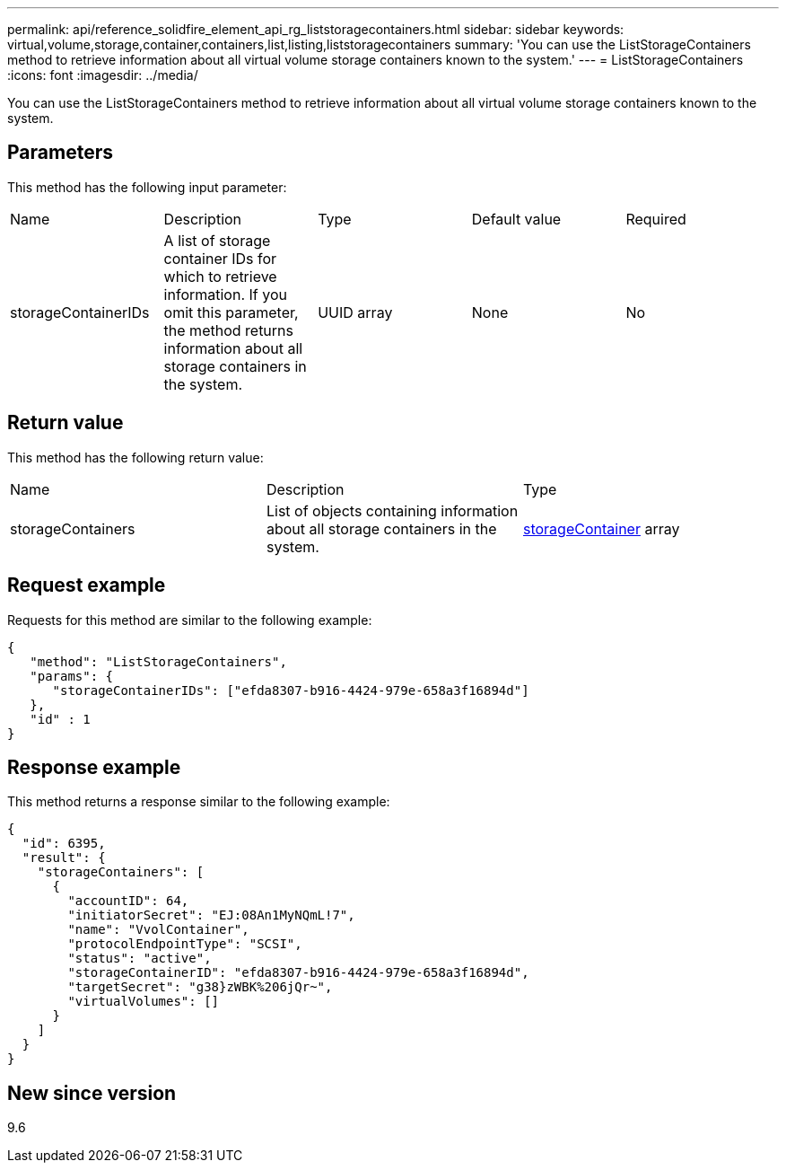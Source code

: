 ---
permalink: api/reference_solidfire_element_api_rg_liststoragecontainers.html
sidebar: sidebar
keywords: virtual,volume,storage,container,containers,list,listing,liststoragecontainers
summary: 'You can use the ListStorageContainers method to retrieve information about all virtual volume storage containers known to the system.'
---
= ListStorageContainers
:icons: font
:imagesdir: ../media/

[.lead]
You can use the ListStorageContainers method to retrieve information about all virtual volume storage containers known to the system.

== Parameters

This method has the following input parameter:

|===
| Name| Description| Type| Default value| Required
a|
storageContainerIDs
a|
A list of storage container IDs for which to retrieve information. If you omit this parameter, the method returns information about all storage containers in the system.
a|
UUID array
a|
None
a|
No
|===

== Return value

This method has the following return value:

|===
| Name| Description| Type
a|
storageContainers
a|
List of objects containing information about all storage containers in the system.
a|
xref:reference_solidfire_element_api_rg_storagecontainer.adoc[storageContainer] array
|===

== Request example

Requests for this method are similar to the following example:

----
{
   "method": "ListStorageContainers",
   "params": {
      "storageContainerIDs": ["efda8307-b916-4424-979e-658a3f16894d"]
   },
   "id" : 1
}
----

== Response example

This method returns a response similar to the following example:

----
{
  "id": 6395,
  "result": {
    "storageContainers": [
      {
        "accountID": 64,
        "initiatorSecret": "EJ:08An1MyNQmL!7",
        "name": "VvolContainer",
        "protocolEndpointType": "SCSI",
        "status": "active",
        "storageContainerID": "efda8307-b916-4424-979e-658a3f16894d",
        "targetSecret": "g38}zWBK%206jQr~",
        "virtualVolumes": []
      }
    ]
  }
}
----

== New since version

9.6
